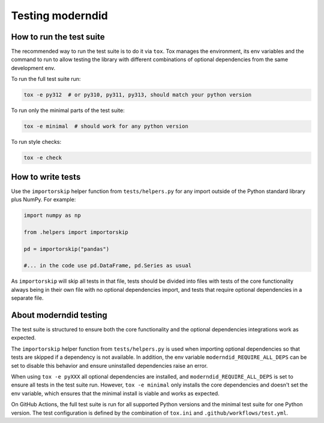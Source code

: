 ==================
Testing moderndid
==================

How to run the test suite
=========================

The recommended way to run the test suite is to do it via ``tox``.
Tox manages the environment, its env variables and the command to run
to allow testing the library with different combinations of optional dependencies
from the same development env.

To run the full test suite run:

.. code-block:: bash

   tox -e py312  # or py310, py311, py313, should match your python version

To run only the minimal parts of the test suite:

.. code-block:: bash

   tox -e minimal  # should work for any python version

To run style checks:

.. code-block:: bash

   tox -e check

How to write tests
==================

Use the ``importorskip`` helper function from ``tests/helpers.py`` for any import outside of
the Python standard library plus NumPy. For example:

.. code-block:: python

   import numpy as np

   from .helpers import importorskip

   pd = importorskip("pandas")

   #... in the code use pd.DataFrame, pd.Series as usual

As ``importorskip`` will skip all tests in that file, tests should be divided into
files with tests of the core functionality always being in their own file
with no optional dependencies import, and tests that require optional dependencies
in a separate file.

About moderndid testing
=========================

The test suite is structured to ensure both the core functionality and the optional
dependencies integrations work as expected.

The ``importorskip`` helper function from ``tests/helpers.py`` is used when importing
optional dependencies so that tests are skipped if a dependency is not available.
In addition, the env variable ``moderndid_REQUIRE_ALL_DEPS`` can be set to disable this behavior
and ensure uninstalled dependencies raise an error.

When using ``tox -e pyXXX`` all optional dependencies are installed,
and ``moderndid_REQUIRE_ALL_DEPS`` is set to ensure all tests in the test suite run.
However, ``tox -e minimal`` only installs the core dependencies and doesn't set the env variable,
which ensures that the minimal install is viable and works as expected.

On GitHub Actions, the full test suite is run for all supported Python versions
and the minimal test suite for one Python version.
The test configuration is defined by the combination of ``tox.ini`` and ``.github/workflows/test.yml``.
